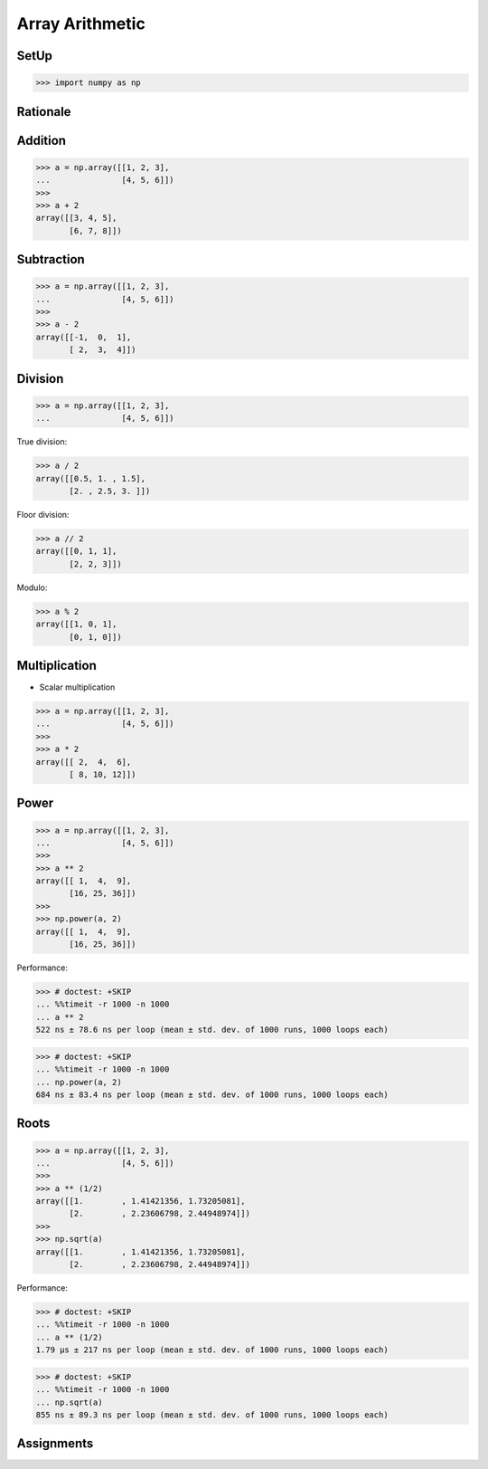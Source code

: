 Array Arithmetic
================


SetUp
-----
>>> import numpy as np


Rationale
---------
.. glossary::

    Scalar
        Single Value

    Vectorized Operations
        Single statement without a loop that explains a looping concept.
        Applies operation to each element.

        >>> a = np.array([1, 2, 3])
        >>>
        >>> a + 1
        array([2, 3, 4])


Addition
--------
>>> a = np.array([[1, 2, 3],
...               [4, 5, 6]])
>>>
>>> a + 2
array([[3, 4, 5],
       [6, 7, 8]])


Subtraction
-----------
>>> a = np.array([[1, 2, 3],
...               [4, 5, 6]])
>>>
>>> a - 2
array([[-1,  0,  1],
       [ 2,  3,  4]])


Division
--------
>>> a = np.array([[1, 2, 3],
...               [4, 5, 6]])

True division:

>>> a / 2
array([[0.5, 1. , 1.5],
       [2. , 2.5, 3. ]])

Floor division:

>>> a // 2
array([[0, 1, 1],
       [2, 2, 3]])

Modulo:

>>> a % 2
array([[1, 0, 1],
       [0, 1, 0]])


Multiplication
--------------
* Scalar multiplication

>>> a = np.array([[1, 2, 3],
...               [4, 5, 6]])
>>>
>>> a * 2
array([[ 2,  4,  6],
       [ 8, 10, 12]])


Power
-----
>>> a = np.array([[1, 2, 3],
...               [4, 5, 6]])
>>>
>>> a ** 2
array([[ 1,  4,  9],
       [16, 25, 36]])
>>>
>>> np.power(a, 2)
array([[ 1,  4,  9],
       [16, 25, 36]])

Performance:

>>> # doctest: +SKIP
... %%timeit -r 1000 -n 1000
... a ** 2
522 ns ± 78.6 ns per loop (mean ± std. dev. of 1000 runs, 1000 loops each)

>>> # doctest: +SKIP
... %%timeit -r 1000 -n 1000
... np.power(a, 2)
684 ns ± 83.4 ns per loop (mean ± std. dev. of 1000 runs, 1000 loops each)


Roots
-----
>>> a = np.array([[1, 2, 3],
...               [4, 5, 6]])
>>>
>>> a ** (1/2)
array([[1.        , 1.41421356, 1.73205081],
       [2.        , 2.23606798, 2.44948974]])
>>>
>>> np.sqrt(a)
array([[1.        , 1.41421356, 1.73205081],
       [2.        , 2.23606798, 2.44948974]])

Performance:

>>> # doctest: +SKIP
... %%timeit -r 1000 -n 1000
... a ** (1/2)
1.79 µs ± 217 ns per loop (mean ± std. dev. of 1000 runs, 1000 loops each)

>>> # doctest: +SKIP
... %%timeit -r 1000 -n 1000
... np.sqrt(a)
855 ns ± 89.3 ns per loop (mean ± std. dev. of 1000 runs, 1000 loops each)


Assignments
-----------
.. todo:: Create assignments
